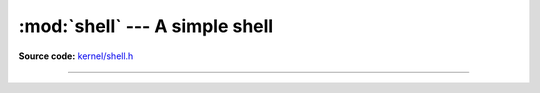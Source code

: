 :mod:`shell` --- A simple shell
===============================

.. module:: shell
   :synopsis: A simple shell.

**Source code:** `kernel/shell.h`_

----------------------------------------------

.. doxygenfile:: kernel/shell.h
   :project: simba

.. _kernel/shell.h: https://github.com/eerimoq/simba/tree/master/src/kernel/kernel/shell.h

